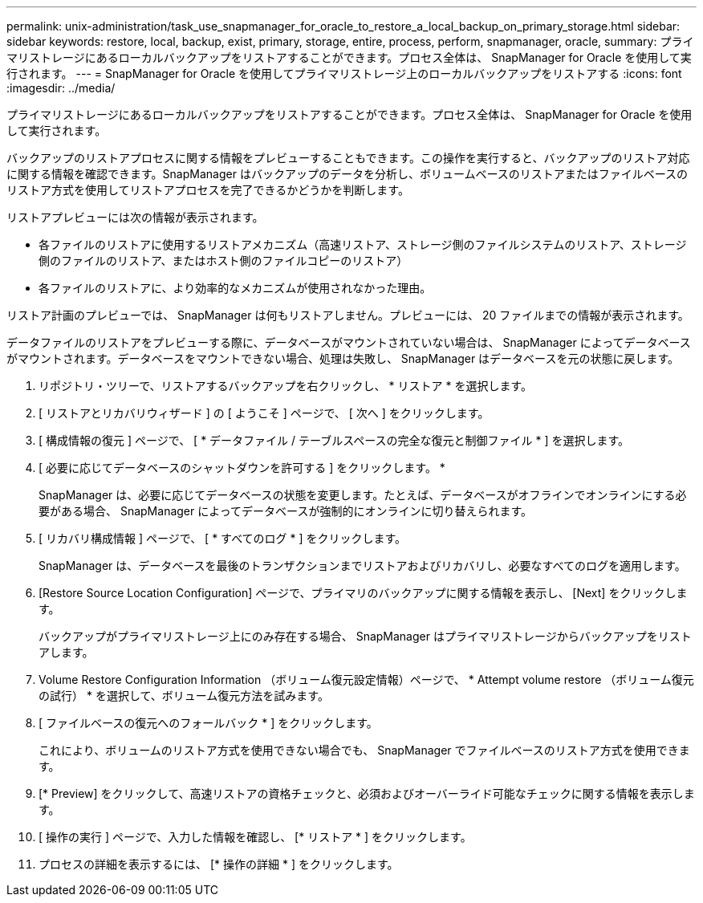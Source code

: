---
permalink: unix-administration/task_use_snapmanager_for_oracle_to_restore_a_local_backup_on_primary_storage.html 
sidebar: sidebar 
keywords: restore, local, backup, exist, primary, storage, entire, process, perform, snapmanager, oracle, 
summary: プライマリストレージにあるローカルバックアップをリストアすることができます。プロセス全体は、 SnapManager for Oracle を使用して実行されます。 
---
= SnapManager for Oracle を使用してプライマリストレージ上のローカルバックアップをリストアする
:icons: font
:imagesdir: ../media/


[role="lead"]
プライマリストレージにあるローカルバックアップをリストアすることができます。プロセス全体は、 SnapManager for Oracle を使用して実行されます。

バックアップのリストアプロセスに関する情報をプレビューすることもできます。この操作を実行すると、バックアップのリストア対応に関する情報を確認できます。SnapManager はバックアップのデータを分析し、ボリュームベースのリストアまたはファイルベースのリストア方式を使用してリストアプロセスを完了できるかどうかを判断します。

リストアプレビューには次の情報が表示されます。

* 各ファイルのリストアに使用するリストアメカニズム（高速リストア、ストレージ側のファイルシステムのリストア、ストレージ側のファイルのリストア、またはホスト側のファイルコピーのリストア）
* 各ファイルのリストアに、より効率的なメカニズムが使用されなかった理由。


リストア計画のプレビューでは、 SnapManager は何もリストアしません。プレビューには、 20 ファイルまでの情報が表示されます。

データファイルのリストアをプレビューする際に、データベースがマウントされていない場合は、 SnapManager によってデータベースがマウントされます。データベースをマウントできない場合、処理は失敗し、 SnapManager はデータベースを元の状態に戻します。

. リポジトリ・ツリーで、リストアするバックアップを右クリックし、 * リストア * を選択します。
. [ リストアとリカバリウィザード ] の [ ようこそ ] ページで、 [ 次へ ] をクリックします。
. [ 構成情報の復元 ] ページで、 [ * データファイル / テーブルスペースの完全な復元と制御ファイル * ] を選択します。
. [ 必要に応じてデータベースのシャットダウンを許可する ] をクリックします。 *
+
SnapManager は、必要に応じてデータベースの状態を変更します。たとえば、データベースがオフラインでオンラインにする必要がある場合、 SnapManager によってデータベースが強制的にオンラインに切り替えられます。

. [ リカバリ構成情報 ] ページで、 [ * すべてのログ * ] をクリックします。
+
SnapManager は、データベースを最後のトランザクションまでリストアおよびリカバリし、必要なすべてのログを適用します。

. [Restore Source Location Configuration] ページで、プライマリのバックアップに関する情報を表示し、 [Next] をクリックします。
+
バックアップがプライマリストレージ上にのみ存在する場合、 SnapManager はプライマリストレージからバックアップをリストアします。

. Volume Restore Configuration Information （ボリューム復元設定情報）ページで、 * Attempt volume restore （ボリューム復元の試行） * を選択して、ボリューム復元方法を試みます。
. [ ファイルベースの復元へのフォールバック * ] をクリックします。
+
これにより、ボリュームのリストア方式を使用できない場合でも、 SnapManager でファイルベースのリストア方式を使用できます。

. [* Preview] をクリックして、高速リストアの資格チェックと、必須およびオーバーライド可能なチェックに関する情報を表示します。
. [ 操作の実行 ] ページで、入力した情報を確認し、 [* リストア * ] をクリックします。
. プロセスの詳細を表示するには、 [* 操作の詳細 * ] をクリックします。


